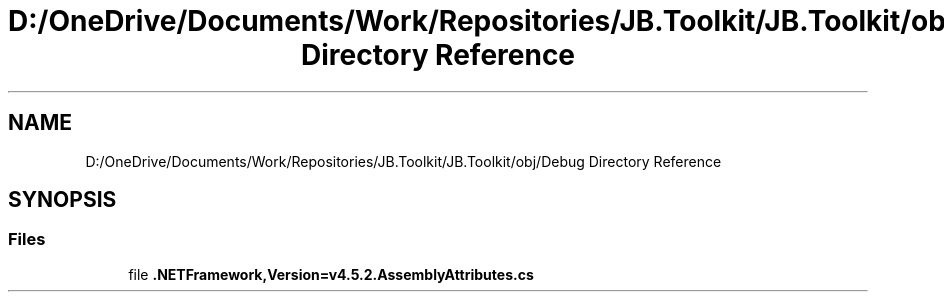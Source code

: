 .TH "D:/OneDrive/Documents/Work/Repositories/JB.Toolkit/JB.Toolkit/obj/Debug Directory Reference" 3 "Tue Sep 1 2020" "JB.Toolkit" \" -*- nroff -*-
.ad l
.nh
.SH NAME
D:/OneDrive/Documents/Work/Repositories/JB.Toolkit/JB.Toolkit/obj/Debug Directory Reference
.SH SYNOPSIS
.br
.PP
.SS "Files"

.in +1c
.ti -1c
.RI "file \fB\&.NETFramework,Version=v4\&.5\&.2\&.AssemblyAttributes\&.cs\fP"
.br
.in -1c

